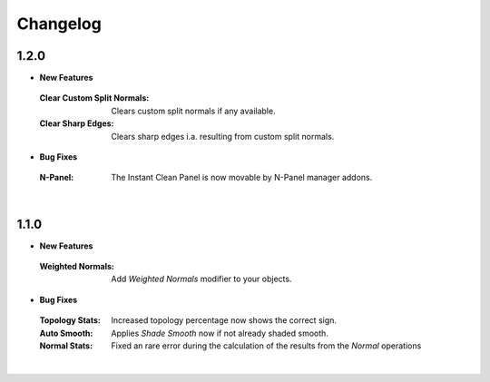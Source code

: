 Changelog
#########

1.2.0
*****

* **New Features**
 :Clear Custom Split Normals: Clears custom split normals if any available.
 :Clear Sharp Edges: Clears sharp edges i.a. resulting from custom split normals.

* **Bug Fixes**
 :N-Panel: The Instant Clean Panel is now movable by N-Panel manager addons.
|

1.1.0
*****

* **New Features**
 :Weighted Normals: Add *Weighted Normals* modifier to your objects.

* **Bug Fixes**
 :Topology Stats: Increased topology percentage now shows the correct sign.
 :Auto Smooth: Applies *Shade Smooth* now if not already shaded smooth.
 :Normal Stats: Fixed an rare error during the calculation of the results from the *Normal* operations
|
